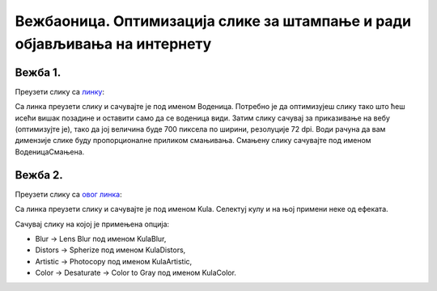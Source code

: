 Вежбаоница. Оптимизација слике за штампање и ради објављивања на интернету
==========================================================================

.. infonote::
 
 Вежбаоница је место где ћеш имати прилику да провежбаш:
    •	 кораке за оптимизацију слике.

Вежба 1.
~~~~~~~~

Преузети слику са `линку <../../_images/vodenica.jpg>`_: 

.. image:: ../../_images/Slika6.jpg
    :width: 600px
    :align: center

Са линка преузети слику и сачувајте је под именом Воденица. 
Потребно је да оптимизујеш слику тако што ћеш исећи вишак позадине и оставити само да се воденица види. 
Затим слику сачувај за приказивање на вебу (оптимизујте је), тако да јој величина буде 700 пиксела по ширини, резолуције 72 dpi. 
Води рачуна да вам димензије слике буду пропорционалне приликом смањивања. Смањену слику сачувајте под именом ВоденицаСмањена. 

Вежба 2.
~~~~~~~~

Преузети слику са `овог линка <../../_images/toranj.jpg>`_: 

.. image:: ../../_images/Slika3.jpg
    :width: 600px
    :align: center

Са линка преузети слику и сачувајте је под именом Kula. 
Селектуј кулу и на њој примени неке од ефеката. 

Сачувај слику на којој је примењена опција:

-  ­Blur → Lens Blur под именом KulaBlur, 
-  Distors → Spherize под именом KulaDistors,
-  Artistic → Photocopy под именом KulaArtistic,
-  Color → Desaturate → Color to Gray под именом KulaColor.